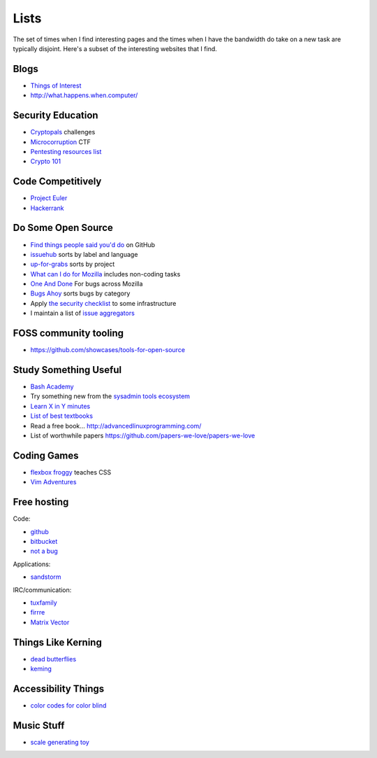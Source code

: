 Lists
=====

The set of times when I find interesting pages and the times when I have the
bandwidth do take on a new task are typically disjoint. Here's a subset of
the interesting websites that I find.

Blogs
-----

* `Things of Interest <http://qntm.org/>`_
* http://what.happens.when.computer/


Security Education
------------------

* `Cryptopals <http://cryptopals.com/>`_ challenges
* `Microcorruption <https://microcorruption.com/login>`_ CTF
* `Pentesting resources list <https://github.com/HSIS007/Useful_Websites_For_Pentester>`_
* `Crypto 101 <https://www.crypto101.io/>`_


Code Competitively
------------------

* `Project Euler <https://projecteuler.net/>`_
* `Hackerrank <https://www.hackerrank.com>`_

Do Some Open Source
-------------------

* `Find things people said you'd do <https://github.com/issues/mentioned>`_ on GitHub
* `issuehub <http://issuehub.io/>`_ sorts by label and language
* `up-for-grabs <http://up-for-grabs.net/#/>`_ sorts by project
* `What can I do for Mozilla <http://whatcanidoformozilla.org/#!/progornoprog/advocate>`_
  includes non-coding tasks
* `One And Done <https://oneanddone.mozilla.org/>`_ For bugs across Mozilla
* `Bugs Ahoy <http://www.joshmatthews.net/bugsahoy/>`_ sorts bugs by category
* Apply `the security checklist <https://securitychecklist.org/>`_ to some infrastructure
* I maintain a list of `issue aggregators <http://edunham.net/pages/issue_aggregators.html>`_

FOSS community tooling
----------------------

* https://github.com/showcases/tools-for-open-source


Study Something Useful
----------------------

* `Bash Academy <http://www.bash.academy/>`_
* Try something new from the `sysadmin tools ecosystem
  <http://sysadmin.it-landscape.info/>`_
* `Learn X in Y minutes <https://learnxinyminutes.com/>`_
* `List of best textbooks <http://lesswrong.com/lw/3gu/the_best_textbooks_on_every_subject/>`_
* Read a free book... http://advancedlinuxprogramming.com/
* List of worthwhile papers https://github.com/papers-we-love/papers-we-love


Coding Games
------------

* `flexbox froggy <http://flexboxfroggy.com/>`_ teaches CSS
* `Vim Adventures <http://vim-adventures.com/>`_

Free hosting
------------

Code:

* `github <https://github.com/>`_
* `bitbucket <https://bitbucket.org/>`_
* `not a bug <https://notabug.org/>`_

Applications:

* `sandstorm <https://bitbucket.org/>`_

IRC/communication:

* `tuxfamily <https://tuxfamily.org/en/about>`_
* `firrre <https://firrre.com/>`_
* `Matrix Vector <http://matrix.org/docs/projects/client/vector.html>`_

Things Like Kerning
-------------------

* `dead butterflies <http://emilydamstra.com/news/please-enough-dead-butterflies/>`_
* `keming <https://www.explainxkcd.com/wiki/index.php/1015:_Kerning>`_

Accessibility Things
--------------------

* `color codes for color blind <http://www.coloradd.net/code.asp>`_

Music Stuff
-----------

* `scale generating toy <https://scale-heaven.com/>`_
